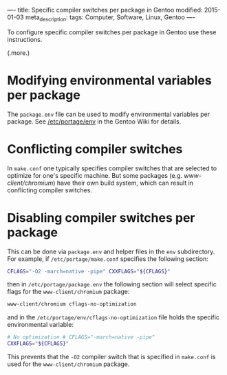 ----
title: Specific compiler switches per package in Gentoo
modified: 2015-01-03
meta_description: 
tags: Computer, Software, Linux, Gentoo
----

#+OPTIONS: ^:nil

To configure specific compiler switches per package in Gentoo use
these instructions.

(.more.)

* Modifying environmental variables per package
     :PROPERTIES:
     :CUSTOM_ID: modifying-environmental-variables-per-package
     :END:

The =package.env= file can be used to modify environmental variables
per package. See [[http://wiki.gentoo.org/wiki//etc/portage/env][/etc/portage/env]] in the Gentoo Wiki for details.

* Conflicting compiler switches
     :PROPERTIES:
     :CUSTOM_ID: conflicting-compiler-switches
     :END:

In =make.conf= one typically specifies compiler switches that are
selected to optimize for one's specific machine. But some packages
(e.g. /www-client/chromium/) have their own build system, which can
result in conflicting compiler switches.

* Disabling compiler switches per package
     :PROPERTIES:
     :CUSTOM_ID: disabling-compiler-switches-per-package
     :END:

This can be done via =package.env= and helper files in the =env=
subdirectory. For example, if =/etc/portage/make.conf= specifies the
following section:

#+BEGIN_SRC sh
CFLAGS="-O2 -march=native -pipe" CXXFLAGS="${CFLAGS}"
#+END_SRC

then in =/etc/portage/package.env= the following section will select
specific flags for the =www-client/chromium= package:

#+BEGIN_SRC sh
www-client/chromium cflags-no-optimization
#+END_SRC

and in the =/etc/portage/env/cflags-no-optimization= file holds the
specific environmental variable:

#+BEGIN_SRC sh
# No optimization # CFLAGS="-march=native -pipe"
CXXFLAGS="${CFLAGS}"
#+END_SRC

This prevents that the =-O2= compiler switch that is specified in
=make.conf= is used for the =www-client/chromium= package.
